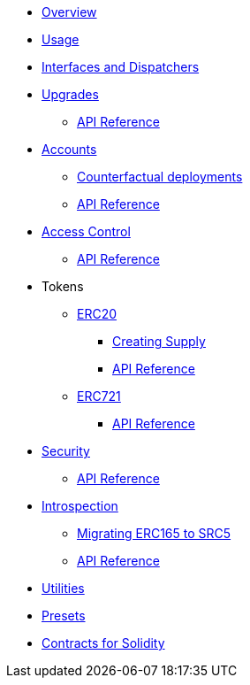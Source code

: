 * xref:index.adoc[Overview]
//* xref:wizard.adoc[Wizard]
* xref:usage.adoc[Usage]
* xref:interfaces.adoc[Interfaces and Dispatchers]
* xref:upgrades.adoc[Upgrades]
** xref:/api/upgrades.adoc[API Reference]

* xref:accounts.adoc[Accounts]
** xref:/guides/deployment.adoc[Counterfactual deployments]
** xref:/api/account.adoc[API Reference]

* xref:access.adoc[Access Control]
** xref:/api/access.adoc[API Reference]

* Tokens
** xref:erc20.adoc[ERC20]
*** xref:/guides/erc20-supply.adoc[Creating Supply]
*** xref:/api/erc20.adoc[API Reference]

** xref:erc721.adoc[ERC721]
*** xref:/api/erc721.adoc[API Reference]
// ** xref:erc1155.adoc[ERC1155]

* xref:security.adoc[Security]
** xref:/api/security.adoc[API Reference]

* xref:introspection.adoc[Introspection]
** xref:/guides/src5-migration.adoc[Migrating ERC165 to SRC5]
** xref:/api/introspection.adoc[API Reference]

// * xref:udc.adoc[Universal Deployer Contract]
* xref:utilities.adoc[Utilities]

* xref:/presets.adoc[Presets]

* xref:contracts::index.adoc[Contracts for Solidity]

